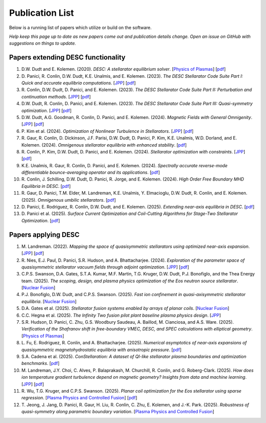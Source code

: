 =====================
Publication List
=====================

Below is a running list of papers which utilize or build on the software.

*Help keep this page up to date as new papers come out and publication details change.
Open an issue on GitHub with suggestions on things to update.*

Papers extending DESC functionality
*************************************

.. raw:: html

   <div class="publist">

#. D.W. Dudt and E. Kolemen. (2020).
   *DESC: A stellarator equilibrium solver*.
   [`Physics of Plasmas <https://doi.org/10.1063/5.0020743>`__]
   [`pdf <https://github.com/PlasmaControl/DESC/blob/master/publications/dudt2020/dudt2020desc.pdf>`__]

#. D. Panici, R. Conlin, D.W. Dudt, K.E. Unalmis, and E. Kolemen. (2023).
   *The DESC Stellarator Code Suite Part I: Quick and accurate equilibria computations*.
   [`JPP <https://doi.org/10.1017/S0022377823000272>`__]
   [`pdf <https://arxiv.org/abs/2203.17173>`__]

#. R. Conlin, D.W. Dudt, D. Panici, and E. Kolemen. (2023).
   *The DESC Stellarator Code Suite Part II: Perturbation and continuation methods*.
   [`JPP <https://doi.org/10.1017/S0022377823000399>`__]
   [`pdf <https://arxiv.org/abs/2203.15927>`__]

#. D.W. Dudt, R. Conlin, D. Panici, and E. Kolemen. (2023).
   *The DESC Stellarator Code Suite Part III: Quasi-symmetry optimization*.
   [`JPP <https://doi.org/10.1017/S0022377823000235>`__]
   [`pdf <https://arxiv.org/abs/2204.00078>`__]

#. D.W. Dudt, A.G. Goodman, R. Conlin, D. Panici, and E. Kolemen. (2024).
   *Magnetic Fields with General Omnigenity*.
   [`JPP <https://doi.org/10.1017/S0022377824000151>`__]
   [`pdf <https://arxiv.org/abs/2305.08026>`__]

#. P. Kim et al. (2024).
   *Optimization of Nonlinear Turbulence in Stellarators*.
   [`JPP <https://doi.org/10.1017/S0022377824000369>`__]
   [`pdf <https://arxiv.org/abs/2310.18842>`__]

#. R. Gaur, R. Conlin, D. Dickinson, J.F. Parisi, D.W. Dudt,
   D. Panici, P. Kim, K.E. Unalmis, W.D. Dorland, and E. Kolemen. (2024).
   *Omnigenous stellarator equilibria with enhanced stability*.
   [`pdf <https://arxiv.org/abs/2410.04576>`__]

#. R. Conlin, P. Kim, D.W. Dudt, D. Panici, and E. Kolemen. (2024).
   *Stellarator optimization with constraints*.
   [`JPP <https://doi.org/10.1017/S0022377824000655>`__]
   [`pdf <https://arxiv.org/abs/2403.11033>`__]

#. K.E. Unalmis, R. Gaur, R. Conlin, D. Panici, and E. Kolemen. (2024).
   *Spectrally accurate reverse-mode differentiable bounce-averaging operator and
   its applications*.
   [`pdf <https://arxiv.org/abs/2412.01724>`__]

#. R. Conlin, J. Schilling, D.W. Dudt, D. Panici, R. Jorge, and E. Kolemen. (2024).
   *High Order Free Boundary MHD Equilibria in DESC*.
   [`pdf <https://arxiv.org/abs/2412.05680>`__]

#. R. Gaur, D. Panici, T.M. Elder, M. Landreman, K.E. Unalmis, Y. Elmacioglu,
   D.W. Dudt, R. Conlin, and E. Kolemen. (2025).
   *Omnigenous umbilic stellarators*.
   [`pdf <https://arxiv.org/abs/2505.04211>`__]

#. D. Panici, E. Rodriguez, R. Conlin, D.W. Dudt, and E. Kolemen. (2025).
   *Extending near-axis equilibria in DESC*.
   [`pdf <https://arxiv.org/abs/2506.05170>`__]

#. D. Panici et al. (2025).
   *Surface Current Optimization and Coil-Cutting Algorithms for Stage-Two
   Stellarator Optimization*.
   [`pdf <https://arxiv.org/abs/2508.09321>`__]

.. raw:: html

   </div>

Papers applying DESC
***********************

.. raw:: html

   <div class="publist">

#. M. Landreman. (2022).
   *Mapping the space of quasisymmetric stellarators using optimized near-axis expansion*.
   [`JPP <https://doi.org/10.1017/S0022377822001258>`__]
   [`pdf <https://arxiv.org/abs/2209.11849>`__]

#. R. Nies, E.J. Paul, D. Panici, S.R. Hudson, and A. Bhattacharjee. (2024).
   *Exploration of the parameter space of quasisymmetric stellarator vacuum fields
   through adjoint optimization*.
   [`JPP <https://doi.org/10.1017/S002237782400093X>`__]
   [`pdf <https://arxiv.org/abs/2404.02240>`__]

#. C.P.S. Swanson, D.A. Gates, S.T.A. Kumar, M.F. Martin, T.G. Kruger, D.W. Dudt,
   P.J. Bonofiglo, and the Thea Energy team. (2025).
   *The scoping, design, and plasma physics optimization of the Eos neutron source stellarator*.
   [`Nuclear Fusion <https://doi.org/10.1088/1741-4326/ada56a>`__]

#. P.J. Bonofiglo, D.W. Dudt, and C.P.S. Swanson. (2025).
   *Fast ion confinement in quasi-axisymmetric stellarator equilibria*.
   [`Nuclear Fusion <https://doi.org/10.1088/1741-4326/ada56d>`__]

#. D.A. Gates et al. (2025).
   *Stellarator fusion systems enabled by arrays of planar coils*.
   [`Nuclear Fusion <https://doi.org/10.1088/1741-4326/ada56c>`__]

#. C.C. Hegna et al. (2025).
   *The Infinity Two fusion pilot plant baseline plasma physics design*.
   [`JPP <https://doi.org/10.1017/S0022377825000364>`__]

#. S.R. Hudson, D. Panici, C. Zhu, G.S. Woodbury Saudeau, A. Baillod,
   M. Cianciosa, and A.S. Ware. (2025).
   *Verification of the Shafranov shift in free-boundary VMEC, DESC, and
   SPEC calculations with elliptical geometry*.
   [`Physics of Plasmas <https://doi.org/10.1063/5.0253843>`__]

#. L. Fu, E. Rodriguez, R. Conlin, and A. Bhattacharjee. (2025).
   *Numerical asymptotics of near-axis expansions of quasisymmetric
   magnetohydrostatic equilibria with anisotropic pressure*.
   [`pdf <https://arxiv.org/abs/2505.20475>`__]

#. S.A. Cadena et al. (2025).
   *ConStellaration: A dataset of QI-like stellarator plasma boundaries
   and optimization benchmarks*.
   [`pdf <https://arxiv.org/abs/2506.19583>`__]

#. M. Landreman, J.Y. Choi, C. Alves, P. Balaprakash, M. Churchill,
   R. Conlin, and G. Roberg-Clark. (2025).
   *How does ion temperature gradient turbulence depend on magnetic geometry?
   Insights from data and machine learning*.
   [`JPP <https://doi.org/10.1017/S0022377825100536>`__]
   [`pdf <https://arxiv.org/abs/2502.11657>`__]

#. R. Wu, T.G. Kruger, and C.P.S. Swanson. (2025).
   *Planar coil optimization for the Eos stellarator using sparse regression*.
   [`Plasma Physics and Controlled Fusion <https://doi.org/10.1088/1361-6587/adb5b7>`__]
   [`pdf <https://arxiv.org/abs/2502.07702>`__]

#. T. Jeong, J. Jang, D. Panici, R. Gaur, H. Liu, R. Conlin, C. Zhu,
   E. Kolemen, and J.-K. Park. (2025).
   *Robustness of quasi-symmetry along parametric boundary variation*.
   [`Plasma Physics and Controlled Fusion <https://doi.org/10.1088/1361-6587/adf6e1>`__]

.. raw:: html

   </div>
